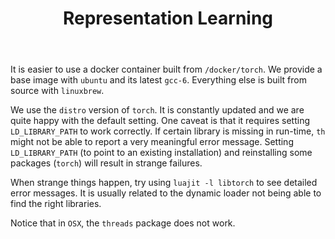 #+TITLE: Representation Learning

It is easier to use a docker container built from =/docker/torch=.
We provide a base image with =ubuntu= and its latest =gcc-6=.
Everything else is built from source with =linuxbrew=.

We use the ~distro~ version of ~torch~. 
It is constantly updated and we are quite happy with the default setting.
One caveat is that it requires setting =LD_LIBRARY_PATH= to work correctly.
If certain library is missing in run-time, =th= might not be able to 
report a very meaningful error message. 
Setting =LD_LIBRARY_PATH= (to point to an existing installation) 
and reinstalling some packages (=torch=) will result in strange failures. 

When strange things happen, try using =luajit -l libtorch= to see 
detailed error messages. It is usually related to the dynamic loader not
being able to find the right libraries. 

Notice that in =OSX=, the =threads= package does not work.

